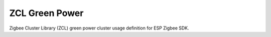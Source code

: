 ZCL Green Power
===============

Zigbee Cluster Library (ZCL) green power cluster usage definition for ESP Zigbee SDK.


.. include-build-file:: inc/esp_zigbee_zcl_green_power.inc
